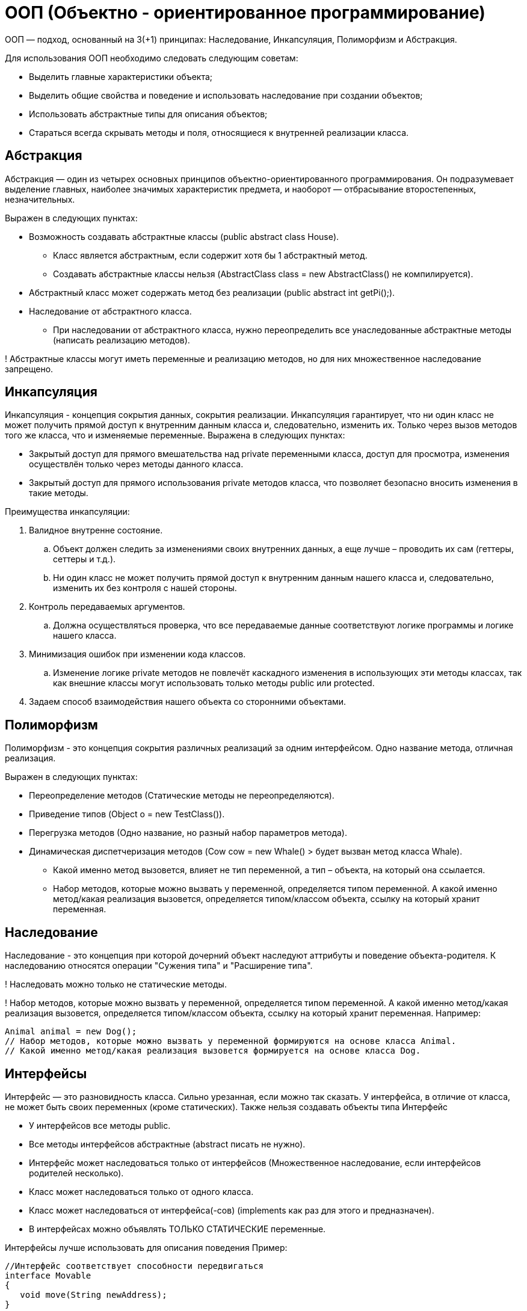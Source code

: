 = ООП (Объектно - ориентированное программирование)

ООП — подход, основанный на 3(+1) принципах: Наследование, Инкапсуляция, Полиморфизм и Абстракция.

Для использования ООП необходимо следовать следующим советам:

* Выделить главные характеристики объекта;
* Выделить общие свойства и поведение и использовать наследование при создании объектов;
* Использовать абстрактные типы для описания объектов;
* Стараться всегда скрывать методы и поля, относящиеся к внутренней реализации класса.

== Абстракция
Абстракция — один из четырех основных принципов объектно-ориентированного программирования. Он подразумевает выделение главных, наиболее значимых характеристик предмета, и наоборот — отбрасывание второстепенных, незначительных.

Выражен в следующих пунктах:

* Возможность создавать абстрактные классы (public abstract class House).
** Класс является абстрактным, если содержит хотя бы 1 абстрактный метод.
** Создавать абстрактные классы нельзя (AbstractClass class = new AbstractClass() не компилируется).
* Абстрактный класс может содержать метод без реализации (public abstract int getPi();).
* Наследование от абстрактного класса.
** При наследовании от абстрактного класса, нужно переопределить все унаследованные абстрактные методы (написать реализацию методов).

! Абстрактные классы могут иметь переменные и реализацию методов, но для них множественное наследование запрещено.

== Инкапсуляция
Инкапсуляция - концепция сокрытия данных, сокрытия реализации. Инкапсуляция гарантирует, что ни один класс не может получить прямой доступ к внутренним данным класса и, следовательно, изменить их. Только через вызов методов того же класса, что и изменяемые переменные.
Выражена в следующих пунктах:

* Закрытый доступ для прямого вмешательства над private переменными класса, доступ для просмотра, изменения осуществлён только через методы данного класса.
* Закрытый доступ для прямого использования private методов класса, что позволяет безопасно вносить изменения в такие методы.

Преимущества инкапсуляции:

. Валидное внутренне состояние.
.. Объект должен следить за изменениями своих внутренних данных, а еще лучше – проводить их сам (геттеры, сеттеры и т.д.).
.. Ни один класс не может получить прямой доступ к внутренним данным нашего класса и, следовательно, изменить их без контроля с нашей стороны.
. Контроль передаваемых аргументов.
.. Должна осуществляться проверка, что все передаваемые данные соответствуют логике программы и логике нашего класса.
. Минимизация ошибок при изменении кода классов.
.. Изменение логике private методов не повлечёт каскадного изменения в использующих эти методы классах, так как внешние классы могут использовать только методы public или protected.
. Задаем способ взаимодействия нашего объекта со сторонними объектами.


== Полиморфизм
Полиморфизм - это концепция сокрытия различных реализаций за одним интерфейсом.
Одно название метода, отличная реализация.

Выражен в следующих пунктах:

* Переопределение методов (Статические методы не переопределяются).
* Приведение типов (Object o = new TestClass()).
* Перегрузка методов (Одно название, но разный набор параметров метода).
* Динамическая диспетчеризация методов (Cow cow = new Whale() > будет вызван метод класса Whale).
** Какой именно метод вызовется, влияет не тип переменной, а тип – объекта, на который она ссылается.
** Набор методов, которые можно вызвать у переменной, определяется типом переменной. А какой именно метод/какая реализация вызовется, определяется типом/классом объекта, ссылку на который хранит переменная.

== Наследование
Наследование - это концепция при которой дочерний объект наследуют аттрибуты и поведение объекта-родителя.
К наследованию относятся операции "Сужения типа" и "Расширение типа".

! Наследовать можно только не статические методы.

! Набор методов, которые можно вызвать у переменной, определяется типом переменной. А какой именно метод/какая реализация вызовется, определяется типом/классом объекта, ссылку на который хранит переменная.
Например:
[source, java]
----
Animal animal = new Dog();
// Набор методов, которые можно вызвать у переменной формируются на основе класса Animal.
// Какой именно метод/какая реализация вызовется формируется на основе класса Dog.
----

== Интерфейсы
Интерфейс — это разновидность класса. Сильно урезанная, если можно так сказать. У интерфейса, в отличие от класса, не может быть своих переменных (кроме статических). Также нельзя создавать объекты типа Интерфейс

* У интерфейсов все методы public.
* Все методы интерфейсов абстрактные (abstract писать не нужно).
* Интерфейс может наследоваться только от интерфейсов (Множественное наследование, если интерфейсов родителей несколько).
* Класс может наследоваться только от одного класса.
* Класс может наследоваться от интерфейса(-сов) (implements как раз для этого и предназначен).
* В интерфейсах можно объявлять ТОЛЬКО СТАТИЧЕСКИЕ переменные.

Интерфейсы лучше использовать для описания поведения
Пример:
[java, source]
----
//Интерфейс соответствует способности передвигаться
interface Movable
{
   void move(String newAddress);
}
----
----
//Класс Car (машина) обладает реализует способность передвигаться, управляться человеком и перевозить грузы
class Car implements Movable
{
   ...
}
----

! Интерфейсы не могут иметь переменные и |реализации методов(до Java 8)|, и для них множественное наследование разрешено.

* Классы наследуются (extends), а интерфейсы реализуются (implements).
Класс — это, чаще всего модель какого-то конкретного объекта. Интерфейс же больше соответствует не объектам, а их способностям или ролям.


== Сравнение Абстрактных классов и Интерфейсов
Сравнение Абстрактных классов и Интерфейсов (Начиная с Java 8)
|===
| Способность                 | Абстрактные классы	       | Интерфейсы

| Переменные                  |           ЕСТЬ             | НЕТ
| Реализация методов          |           ЕСТЬ             | ЕСТЬ
| Множественное наследование  |           НЕТ              | ЕСТЬ
| Методы без реализации       | с оператором abstract      | ничего добавлять не нужно
| Методы с реализацией        | ничего добавлять не нужно  | с оператором default
|===